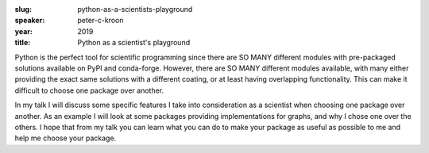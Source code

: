 :slug: python-as-a-scientists-playground
:speaker: peter-c-kroon
:year: 2019
:title: Python as a scientist's playground

Python is the perfect tool for scientific programming since there are
SO MANY different modules with pre-packaged solutions available on
PyPI and conda-forge. However, there are SO MANY different modules
available, with many either providing the exact same solutions with a
different coating, or at least having overlapping functionality. This
can make it difficult to choose one package over another.

In my talk I will discuss some specific features I take into
consideration as a scientist when choosing one package over
another. As an example I will look at some packages providing
implementations for graphs, and why I chose one over the others. I
hope that from my talk you can learn what you can do to make your
package as useful as possible to me and help me choose your package.
